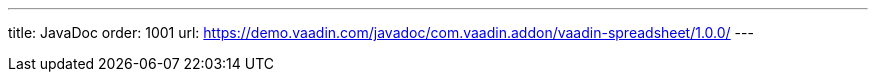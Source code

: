 ---
title: JavaDoc
order: 1001
url: https://demo.vaadin.com/javadoc/com.vaadin.addon/vaadin-spreadsheet/1.0.0/
---